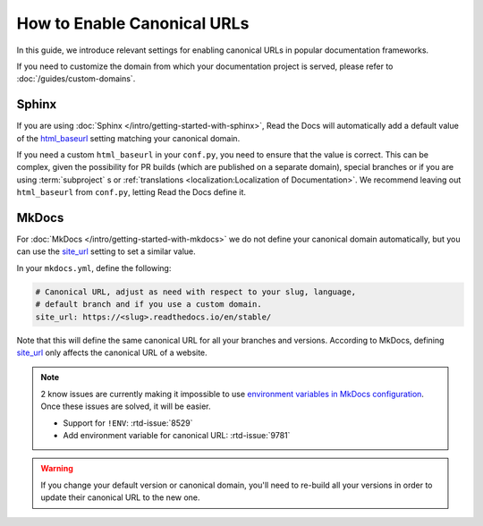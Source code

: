 How to Enable Canonical URLs
============================

In this guide, we introduce relevant settings for enabling canonical URLs in popular documentation frameworks.

If you need to customize the domain from which your documentation project is served,
please refer to :doc:`/guides/custom-domains`.

Sphinx
~~~~~~

If you are using :doc:`Sphinx </intro/getting-started-with-sphinx>`,
Read the Docs will automatically add a default value of the html_baseurl_ setting matching your canonical domain.

If you need a custom ``html_baseurl`` in your ``conf.py``,
you need to ensure that the value is correct.
This can be complex,
given the possibility for PR builds (which are published on a separate domain),
special branches
or if you are using :term:`subproject` s or :ref:`translations <localization:Localization of Documentation>`.
We recommend leaving out ``html_baseurl`` from ``conf.py``, letting Read the Docs define it.

.. _html_baseurl: https://www.sphinx-doc.org/page/usage/configuration.html#confval-html_baseurl

MkDocs
~~~~~~

For :doc:`MkDocs </intro/getting-started-with-mkdocs>` we do not define your canonical domain automatically,
but you can use the site_url_ setting to set a similar value.

In your ``mkdocs.yml``, define the following:

.. code-block:: yaml

   # Canonical URL, adjust as need with respect to your slug, language,
   # default branch and if you use a custom domain.
   site_url: https://<slug>.readthedocs.io/en/stable/

Note that this will define the same canonical URL for all your branches and versions.
According to MkDocs, defining site_url_ only affects the canonical URL of a website.

.. note::

   2 know issues are currently making it impossible to use `environment variables in MkDocs configuration`_.
   Once these issues are solved, it will be easier.

   - Support for ``!ENV``: :rtd-issue:`8529`
   - Add environment variable for canonical URL: :rtd-issue:`9781`

.. _site_url: https://www.mkdocs.org/user-guide/configuration/#site_url
.. _environment variables in MkDocs configuration: https://www.mkdocs.org/user-guide/configuration/#environment-variables

.. warning::

   If you change your default version or canonical domain,
   you'll need to re-build all your versions in order to update their
   canonical URL to the new one.

